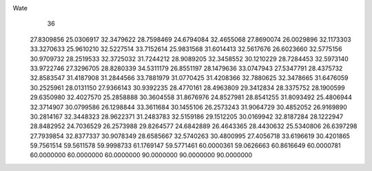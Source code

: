 Wate
   36
  27.8309856  25.0306917  32.3479622  28.7598469  24.6794084  32.4655068
  27.8690074  26.0029896  32.1173303  33.3270633  25.9610210  32.5227514
  33.7152614  25.9831568  31.6014413  32.5617676  26.6023660  32.5775156
  30.9709732  28.2519533  32.3725032  31.7244212  28.9089205  32.3458552
  30.1210229  28.7284453  32.5973140  33.9722746  27.3296705  28.8280339
  34.5311179  26.8551197  28.1479636  33.0747943  27.5347791  28.4375732
  32.8583547  31.4187908  31.2844566  33.7881979  31.0770425  31.4208366
  32.7880625  32.3478665  31.6476059  30.2525961  28.0131150  27.9366143
  30.9392235  28.4770161  28.4963809  29.3412834  28.3375752  28.1900599
  29.6350980  32.4027570  25.2858888  30.3604558  31.8676976  24.8527981
  28.8541255  31.8093492  25.4806944  32.3714907  30.0799586  26.1298844
  33.3611684  30.1455106  26.2573243  31.9064729  30.4852052  26.9169890
  30.2814167  32.3448323  28.9622371  31.2483783  32.5159186  29.1512205
  30.0169942  32.8187284  28.1222947  28.8482952  24.7036529  26.2573988
  29.8264577  24.6842889  26.4643365  28.4430632  25.5340806  26.6397298
  27.7939854  32.8377337  30.9078349  28.6585667  32.5740263  30.4800995
  27.4056718  33.6196619  30.4201865  59.7561514  59.5611578  59.9998733
  61.1769147  59.5771461  60.0000361  59.0626663  60.8616649  60.0000781
  60.0000000  60.0000000  60.0000000  90.0000000  90.0000000  90.0000000
